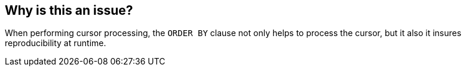 == Why is this an issue?

When performing cursor processing, the ``++ORDER BY++`` clause not only helps to process the cursor, but it also it insures reproducibility at runtime.


ifdef::env-github,rspecator-view[]
'''
== Comments And Links
(visible only on this page)

=== relates to: S3270

=== is related to: S2241

endif::env-github,rspecator-view[]
